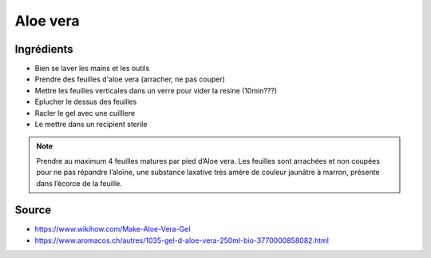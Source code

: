 .. index:: cosmétique; Aloe vera

.. index:: Aloe vera

.. _cosmetique_aloe_vera:

Aloe vera
#########


Ingrédients
===========

* Bien se laver les mains et les outils
* Prendre des feuilles d'aloe vera (arracher, ne pas couper)
* Mettre les feuilles verticales dans un verre pour vider la resine (10min???)
* Eplucher le dessus des feuilles
* Racler le gel avec une cuilllere
* Le mettre dans un recipient sterile


.. note::

   Prendre au maximum 4 feuilles matures par pied d’Aloe vera.
   Les feuilles sont arrachées et non coupées pour ne pas répandre l’aloïne, une
   substance laxative très amère de couleur jaunâtre à marron, présente dans
   l’écorce de la feuille.


Source
======

* https://www.wikihow.com/Make-Aloe-Vera-Gel
* https://www.aromacos.ch/autres/1035-gel-d-aloe-vera-250ml-bio-3770000858082.html
